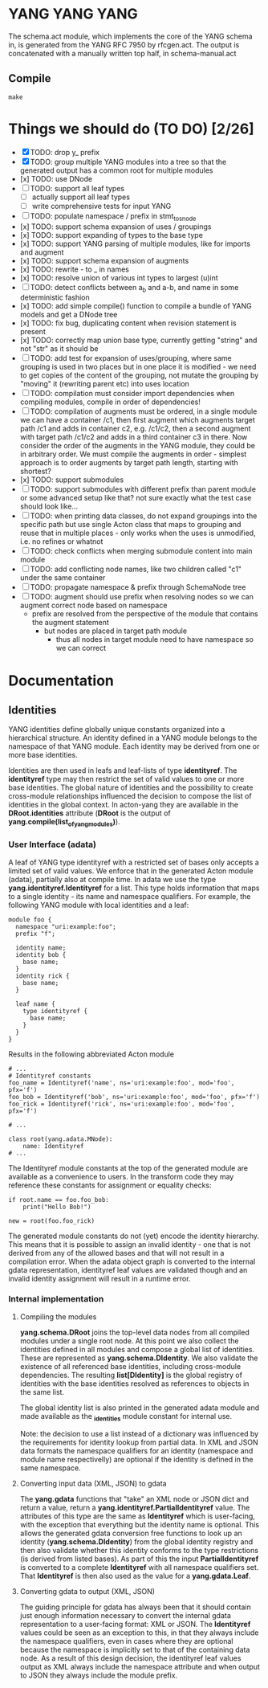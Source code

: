 * YANG YANG YANG
The schema.act module, which implements the core of the YANG schema in, is
generated from the YANG RFC 7950 by rfcgen.act. The output is concatenated with
a manually written top half, in schema-manual.act

** Compile

#+BEGIN_SRC shell
make
#+END_SRC

* Things we should do (TO DO) [2/26]
- [X] TODO: drop y_ prefix
- [X] TODO: group multiple YANG modules into a tree so that the generated output has a common root for multiple modules
- [x] TODO: use DNode
- [ ] TODO: support all leaf types
  - [ ] actually support all leaf types
  - [ ] write comprehensive tests for input YANG
- [ ] TODO: populate namespace / prefix in stmt_to_snode
- [x] TODO: support schema expansion of uses / groupings
- [x] TODO: support expanding of types to the base type
- [x] TODO: support YANG parsing of multiple modules, like for imports and augment
- [x] TODO: support schema expansion of augments
- [x] TODO: rewrite - to _ in names
- [x] TODO: resolve union of various int types to largest (u)int
- [ ] TODO: detect conflicts between a_b and a-b, and name in some deterministic fashion
- [x] TODO: add simple compile() function to compile a bundle of YANG models and get a DNode tree
- [x] TODO: fix bug, duplicating content when revision statement is present
- [x] TODO: correctly map union base type, currently getting "string" and not "str" as it should be
- [ ] TODO: add test for expansion of uses/grouping, where same grouping is used in two places but in one place it is modified - we need to get copies of the content of the grouping, not mutate the grouping by "moving" it (rewriting parent etc) into uses location
- [ ] TODO: compilation must consider import dependencies when compiling modules, compile in order of dependencies!
- [ ] TODO: compilation of augments must be ordered, in a single module we can have a container /c1, then first augment which augments target path /c1 and adds in container c2, e.g. /c1/c2, then a second augment with target path /c1/c2 and adds in a third container c3 in there. Now consider the order of the augments in the YANG module, they could be in arbitrary order. We must compile the augments in order - simplest approach is to order augments by target path length, starting with shortest?
- [x] TODO: support submodules
- [ ] TODO: support submodules with different prefix than parent module or some advanced setup like that? not sure exactly what the test case should look like...
- [ ] TODO: when printing data classes, do not expand groupings into the specific path but use single Acton class that maps to grouping and reuse that in multiple places - only works when the uses is unmodified, i.e. no refines or whatnot
- [ ] TODO: check conflicts when merging submodule content into main module
- [ ] TODO: add conflicting node names, like two children called "c1" under the same container
- [ ] TODO: propagate namespace & prefix through SchemaNode tree
- [ ] TODO: augment should use prefix when resolving nodes so we can augment correct node based on namespace
  - prefix are resolved from the perspective of the module that contains the augment statement
    - but nodes are placed in target path module
      - thus all nodes in target module need to have namespace so we can correct

* Documentation
** Identities
YANG identities define globally unique constants organized into a hierarchical structure. An identity defined in a YANG module belongs to the namespace of that YANG module. Each identity may be derived from one or more base identities.

Identities are then used in leafs and leaf-lists of type *identityref*. The *identityref* type may then restrict the set of valid values to one or more base identities. The global nature of identities and the possibility to create cross-module relationships influenced the decision to compose the list of identities in the global context. In acton-yang they are available in the *DRoot.identities* attribute (*DRoot* is the output of *yang.compile(list_of_yang_modules)*).

*** User Interface (adata)
A leaf of YANG type identityref with a restricted set of bases only accepts a limited set of valid values. We enforce that in the generated Acton module (adata), partially also at compile time. In adata we use the type *yang.identityref.Identityref* for a list. This type holds information that maps to a single identity - its name and namespace qualifiers. For example, the following YANG module with local identities and a leaf:

#+BEGIN_SRC yang
module foo {
  namespace "uri:example:foo";
  prefix "f";

  identity name;
  identity bob {
    base name;
  }
  identity rick {
    base name;
  }

  leaf name {
    type identityref {
      base name;
    }
  }
}
#+END_SRC

Results in the following abbreviated Acton module

#+BEGIN_SRC acton
# ...
# Identityref constants
foo_name = Identityref('name', ns='uri:example:foo', mod='foo', pfx='f')
foo_bob = Identityref('bob', ns='uri:example:foo', mod='foo', pfx='f')
foo_rick = Identityref('rick', ns='uri:example:foo', mod='foo', pfx='f')

# ...

class root(yang.adata.MNode):
    name: Identityref
# ...
#+END_SRC

The Identityref module constants at the top of the generated module are available as a convenience to users. In the transform code they may reference these constants for assignment or equality checks:

#+BEGIN_SRC acton
if root.name == foo.foo_bob:
    print("Hello Bob!")

new = root(foo.foo_rick)
#+END_SRC

The generated module constants do not (yet) encode the identity hierarchy. This means that it is possible to assign an invalid identity - one that is not derived from any of the allowed bases and that will not result in a compilation error. When the adata object graph is converted to the internal gdata representation, identityref leaf values are validated though and an invalid identity assignment will result in a runtime error.

*** Internal implementation
**** Compiling the modules
*yang.schema.DRoot* joins the top-level data nodes from all compiled modules under a single root node. At this point we also collect the identities defined in all modules and compose a global list of identities. These are represented as *yang.schema.DIdentity*. We also validate the existence of all referenced base identities, including cross-module dependencies. The resulting *list[DIdentity]* is the global registry of identities with the base identities resolved as references to objects in the same list.

The global identity list is also printed in the generated adata module and made available as the *_identities* module constant for internal use.

Note: the decision to use a list instead of a dictionary was influenced by the requirements for identity lookup from partial data. In XML and JSON data formats the namespace qualifiers for an identity (namespace and module name respectivelly) are optional if the identity is defined in the same namespace.

**** Converting input data (XML, JSON) to gdata
The *yang.gdata* functions that "take" an XML node or JSON dict and return a value, return a *yang.identityref.PartialIdentityref* value. The attributes of this type are the same as *Identityref* which is user-facing, with the exception that everything but the identity name is optional. This allows the generated gdata conversion free functions to look up an identity (*yang.schema.DIdentity*) from the global identity registry and then also validate whether this identity conforms to the type restrictions (is derived from listed bases). As part of this the input *PartialIdentityref* is converted to a complete *Identityref* with all namespace qualifiers set. That *Identityref* is then also used as the value for a *yang.gdata.Leaf*.

**** Converting gdata to output (XML, JSON)
The guiding principle for gdata has always been that it should contain just enough information necessary to convert the internal gdata representation to a user-facing format: XML or JSON. The *Identityref* values could be seen as an exception to this, in that they always include the namespace qualifiers, even in cases where they are optional because the namespace is implicitly set to that of the containing data node. As a result of this design decision, the identityref leaf values output as XML always include the namespace attribute and when output to JSON they always include the module prefix.

